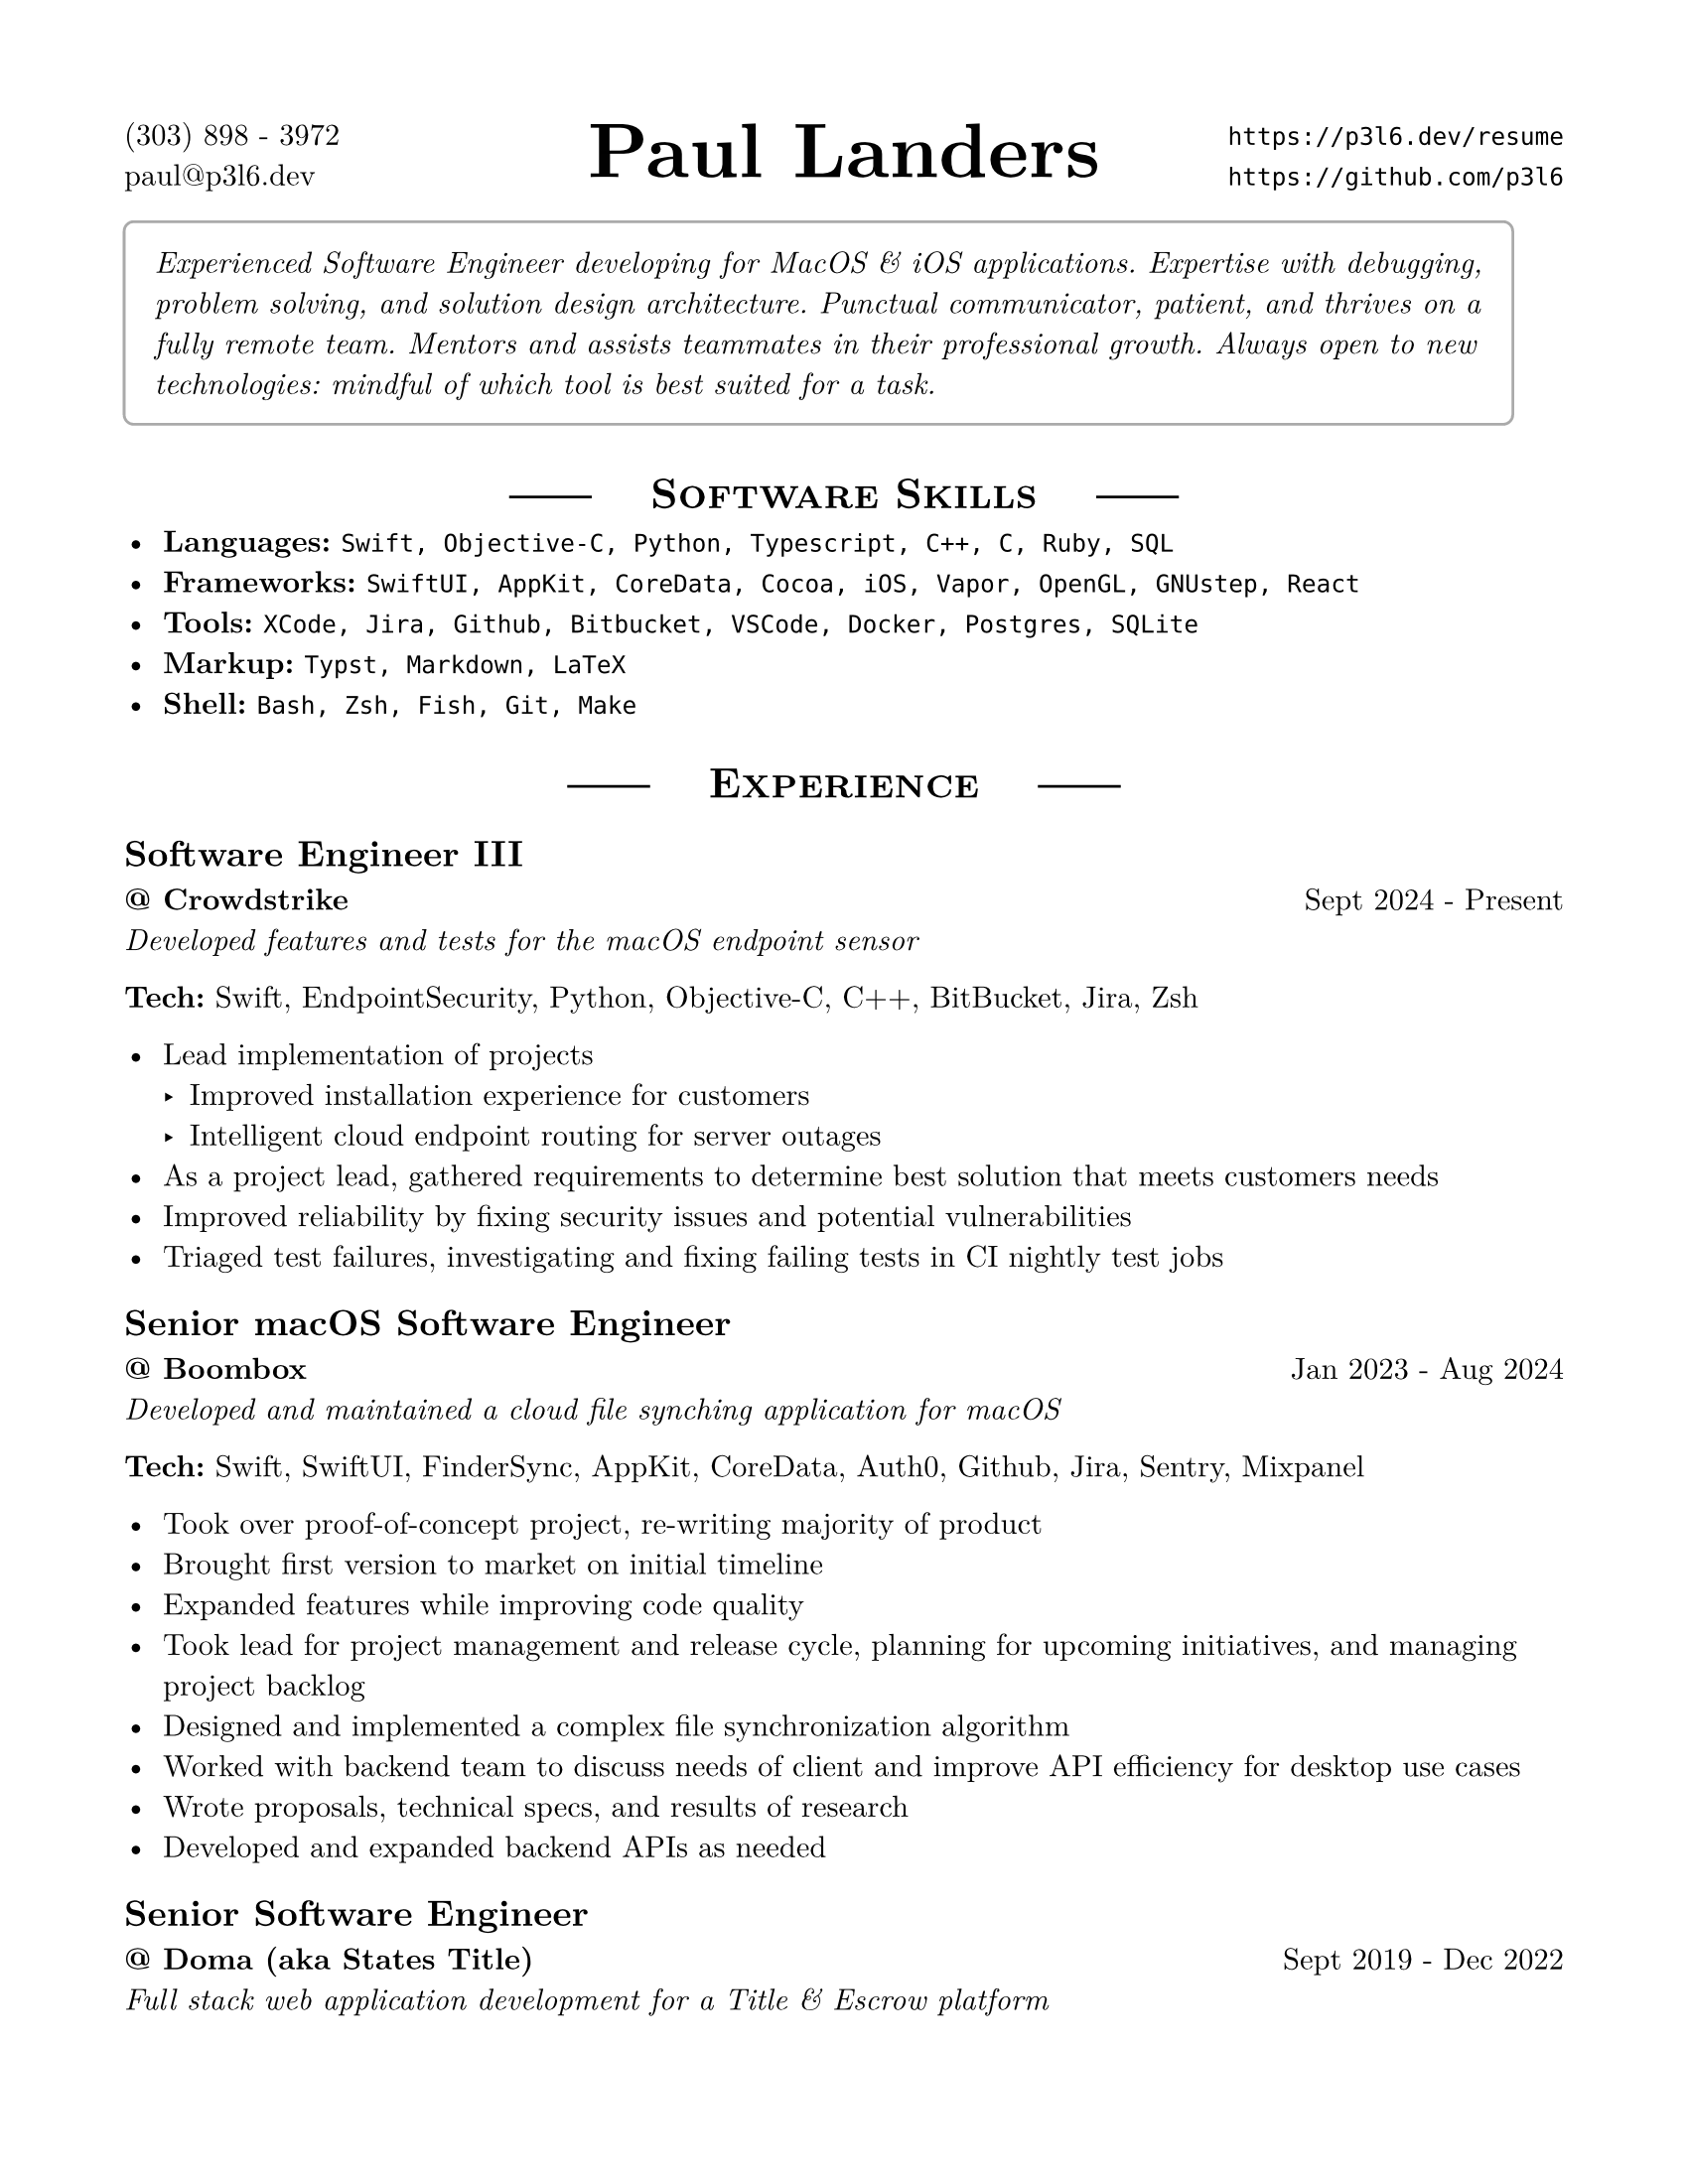 #set page(margin: .625in, paper: "us-letter")
#set text(font: "New Computer Modern", size: 11pt)

#let basicRole(title, place, dates, desc) = [
  == #title
  *\@ #place* #h(1fr) #dates \
  _#desc _
]

#let role(title, place, dates, desc, tech) = [
  #basicRole(title, place, dates, desc)

  *Tech:* #tech
]

#show heading.where(level: 1): it => [
  #set align(center)
  #box[#line(start: (0pt,-4pt))] #h(1em)
  #smallcaps(it.body)
  #h(1em) #box[#line(start: (0pt,-4pt))]
]

///////////////////////////////
/////  END OF FILE SETUP  /////
///////////////////////////////

#place(top+center, [#text(size: 28pt)[*Paul Landers*]])
\(303) 898 - 3972 #h(1fr) `https://p3l6.dev/resume` \
paul\@p3l6.dev #h(1fr) `https://github.com/p3l6` \

#block(stroke: gray, inset: 1em, radius: 4pt)[#emph[
Experienced Software Engineer developing for MacOS & iOS applications.
Expertise with debugging, problem solving, and solution design architecture.
Punctual communicator, patient, and thrives on a fully remote team.
Mentors and assists teammates in their professional growth.
Always open to new technologies: mindful of which tool is best suited for a task.
]]

= Software Skills

- *Languages:* `Swift, Objective-C, Python, Typescript, C++, C, Ruby, SQL`
- *Frameworks:* `SwiftUI, AppKit, CoreData, Cocoa, iOS, Vapor, OpenGL, GNUstep, React`
- *Tools:* `XCode, Jira, Github, Bitbucket, VSCode, Docker, Postgres, SQLite`
- *Markup:* `Typst, Markdown, LaTeX`
- *Shell:* `Bash, Zsh, Fish, Git, Make`

= Experience

#role(
  "Software Engineer III",
  "Crowdstrike",
  "Sept 2024 - Present",
  "Developed features and tests for the macOS endpoint sensor",
  "Swift, EndpointSecurity, Python, Objective-C, C++, BitBucket, Jira, Zsh"
)

- Lead implementation of projects
  - Improved installation experience for customers
  - Intelligent cloud endpoint routing for server outages
- As a project lead, gathered requirements to determine best solution that meets customers needs
- Improved reliability by fixing security issues and potential vulnerabilities
- Triaged test failures, investigating and fixing failing tests in CI nightly test jobs

#role(
  "Senior macOS Software Engineer",
  "Boombox",
  "Jan 2023 - Aug 2024",
  "Developed and maintained a cloud file synching application for macOS",
  "Swift, SwiftUI, FinderSync, AppKit, CoreData, Auth0, Github, Jira, Sentry, Mixpanel"
)

- Took over proof-of-concept project, re-writing majority of product
- Brought first version to market on initial timeline
- Expanded features while improving code quality
- Took lead for project management and release cycle, planning for upcoming initiatives, and managing project backlog
- Designed and implemented a complex file synchronization algorithm
- Worked with backend team to discuss needs of client and improve API efficiency for desktop use cases
- Wrote proposals, technical specs, and results of research
- Developed and expanded backend APIs as needed

#role(
  "Senior Software Engineer",
  "Doma (aka States Title)",
  "Sept 2019 - Dec 2022",
  "Full stack web application development for a Title & Escrow platform",
  "Typescript, React, Postgres, Python, Django, Thrift, Github, Heroku, Azure, Jira, Docker, Kubernetes, CircleCI, GraphQL"
)

- Doma Close for Realtor \(Sept 2021 - Dec 2022)
  - Guide technical direction for initial backend of an order status portal
  - Shipped a successful beta release of the order status portal on time, in 1 quarter
  - Architected solutions to work cleanly with legacy systems
  - Worked to improve developer systems and tools, unblocking common issues for teammates
- Athena TPS \(Sept 2019 - Sept 2021)
  - Lead development on a document templating service
  - Guide teammates as the team lead for a small team that grew in scope and responsibilities
  - Steer direction and evaluate technology options for greenfield projects
  - Contribute on the cross-team application architecture group, to increase tech cohesion across the organization
  - Help newer employees become familiar with codebase and tech stack
  - Created a tool to help team track work completed for an asynchronous standup

#role(
  "Software Developer & Senior Software Developer",
  "Eggplant (aka Testplant)",
  "Aug 2014 - Sept 2019",
  "Developed desktop software for a suite of functional testing products",
  "Swift, Objective-c, Cocoa, GNUstep, iOS, Python, C++, OpenCV, Docker, Gitlab, Jenkins, Jira, Git, MacOS, Linux, Windows, MinGW"
)

- Lead feature development, working independently when needed on major features
- Developed cross-platform applications using Objective-c \(Cocoa) and GNUstep
- Maintained Jenkins build server and build environments for Mac, Windows, Linux
- Identified and fixed complex bugs and issues, including inside GNUstep
// - Integrated 3rd party open source libraries into application
- Migrated linux build machines to Docker images, to increase build stability
- Migrated all svn repositories to git. Frequently the team's go-to person for help with git
- Helped identify ideas and ways to improve the applications, both user facing improvements and internal technical improvements
- Part of an agile development team using scrum practices
- Keep up to date with Apple technologies and trends

#role(
  "Software Engineer",
  "QiG Group, Greatbatch Medical",
  "Jan 2012 - Aug 2014",
  "Medical device software development, including user interface, rendering engine, algorithms, data acquisition",
  "C++, Objective-c, Java, Svn, Git, CMake, Gradle, SQLite, Redmine, OpenGL, Matlab, iOS, WinCE"
)

- Architect, design and implement software for a Clinician Programmer Application
- Maintained a Clinician Programmer device emulation environment on iOS
- Design, implement, and optimize a custom 3D rendering pipeline using OpenGL ES 2.0, Textures, shaders, vertex buffers, etc.
- Co-authored 2 Patents \(US9943691B2, US9767255B2), and 2 Patent Disclosures
// - Investigate proofs of concept for new features (software application for Clinician Programmer)
// - Interpret functional requirements to implement software application for a Clinician Programmer
- Mathematically solve and implement algorithms designed for a Clinician Programmer
- Implement laboratory data acquisition virtual instruments with LabView
- Setup and run equipment during pre-clinical animal research labs
// - Prepared releases for numbered software versions
// - Incorporating 3rd party libraries to be used in an embedded software development
- Maintained xServe, Git, Redmine, Hudson and other internal servers for development team
- Assist in drafting and disclosing intellectual property
- Scrum master for software development team in agile

#basicRole(
  "Software Development Intern",
  "QiG Group, Greatbatch Medical",
  "Summer: 2011",
  "Worked with other developers to create an OpenGL-based rendering engine"
// "C++, OpenGL, SVN, Matlab"
)

// - Worked alone and in pair programming to write software
// - Worked on the creation of an openGL-based rendering engine
// - Participated in design meetings and code reviews

#basicRole(
  "Boy Scout Canoe Trip Guide",
  "Northern Tier National High Adventure Base",
  "Summer: 2009, 2010",
  "Lead week-long canoe trips for groups of scouts.",
)

// - Was a knowledgeable resource and role model to the crew
// - Assisted with other departments and performs other duties when not on the trail

// #basicRole(
//   "Sales Associate",
//   "Sherwin Williams",
//   "Summer: 2008",
//   "Sold paint"
// )
//
// - Assisted customers in purchasing paint and products
// - Prepared customer and contractor orders
// - Kept the floor stocked

= Education

University of Colorado at Boulder  #h(1fr)   Boulder, CO \
*Applied Mathematics* #h(1fr)  Graduated Dec 2011 \
Minor: Computer Science #h(1fr) GPA: 3.459

= Other Projects

== Bag Notation

- Designed a language to represent musical notation for bagpipes
- Created a language parser and compiler in swift, to generate printable music as PDFs

== Quiz Tracker

- Developed an iOS app for the App Store, to track your score for a game of Jeopardy
- Built entire interface with SwiftUI

// == nccpipeband.org

// - Rewrote website backend using php; including user log in system, user profiles/band roster, user permissions, restricted file access, events calendar
// - As webmaster, maintain user lists and site pages
// - Re-implemented the website again, using Joomla

// == Tic Tac Cubed

// - Developed an iOS game for the App Store, based on a tic tac toe variant

= Leadership

== Eagle Scout
Boy Scouts of America

- Excellent communication and interpersonal skills
- Ability to perform independently in many situations

== Pipe Major
_Northern Colorado Caledonia Pipe Band_ and \
_Wake and District Public Safety Pipes and Drums_

- Lead regular rehearsals for groups of 10-30 musicians
- Set the music to be played in the band, and teach it to members to ensure a cohesive style
- Help others keep their bagpipes in proper working order
- Lead band in parades and competitions

== Thanksgiving meal director
First Presbyterian Church

- Organized volunteers and planned meal for 2 years
- Meal served around 350 homeless each year, with over 100 volunteers

= Misc

- Bagpipe Player
- WWDC Attendee
// - Previously Wilderness First Aid and CPR certified
- Mechanical Keyboard Enthusiast
